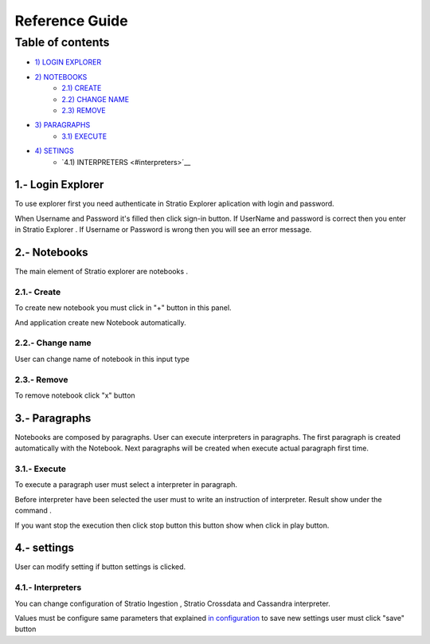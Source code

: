 =================
Reference Guide
=================


Table of contents
*****************

-  `1) LOGIN EXPLORER <#login-explorer>`__

-  `2) NOTEBOOKS <#notebooks>`__
    -  `2.1) CREATE <#create>`__
    -  `2.2) CHANGE NAME <#change-name>`__
    -  `2.3) REMOVE <#remove>`__

-  `3) PARAGRAPHS <#paragraphs>`__
    -  `3.1) EXECUTE <#execute>`__

-  `4) SETINGS <#settings>`__
    - `4.1) INTERPRETERS <#interpreters>´__


1.- Login Explorer
==================

To use explorer first you need authenticate in Stratio Explorer aplication with login and password.

.. image:: images/login.png

When Username and Password it's filled then click sign-in button. If UserName and password is correct
then you enter in Stratio Explorer . If Username or Password is wrong then you will see an error message.

.. image:: images/wrong_loging.png

2.- Notebooks
==============

The main element of Stratio explorer are notebooks .


2.1.- Create 
------------

To create new notebook you must click in "+" button in this panel.

.. image:: images/new_note.png


And application create new Notebook automatically.

.. image:: images/generated_notebook.png

2.2.- Change name
-----------------

User can change name of notebook in this input type

.. image:: images/change_name.png



2.3.- Remove
------------

To remove notebook click "x" button 

.. image:: images/generated_notebook.png

3.- Paragraphs
==============

Notebooks are composed by paragraphs. User can execute interpreters in paragraphs. The first paragraph 
is created automatically with the Notebook. Next paragraphs will be created when execute actual paragraph first time.

3.1.- Execute 
-------------

To execute a paragraph user must select a interpreter in paragraph.

.. image:: images/interpreters.png

Before interpreter have been selected the user must to write an instruction of interpreter. Result show under the command .

.. image:: images/execution.png

If you want stop the execution then click stop button this button show when click in play button.

4.- settings
==============

User can modify setting if button settings is clicked.

.. image:: images/settings_option.png

4.1.- Interpreters 
------------------

You can change configuration of Stratio Ingestion , Stratio Crossdata and Cassandra interpreter.


.. image:: images/settings_interpreters.png


Values must be configure same parameters that explained `in configuration  <03_configuration.rst>`__
to save new settings user must click "save" button

